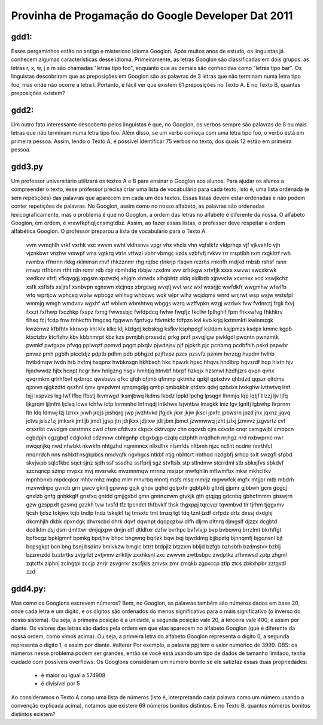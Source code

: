 Provinha de Progamação do Google Developer Dat 2011
===================================================

gdd1:
-----

Esses pergaminhos estão no antigo e misterioso idioma Googlon. Após muitos anos de estudo, os linguistas já conhecem algumas características desse idioma.
Primeiramente, as letras Googlon são classificadas em dois grupos: as letras r, x, w, j e m são chamadas "letras tipo foo", enquanto que as demais são conhecidas como "letras tipo bar".
Os linguistas descobriram que as preposições em Googlon são as palavras de 3 letras que não terminam numa letra tipo foo, mas onde não ocorre a letra l. Portanto, é fácil ver que existem 61 preposições no Texto A. E no Texto B, quantas preposições existem?

gdd2:
-----

Um outro fato interessante descoberto pelos linguistas é que, no Googlon, os verbos sempre são palavras de 8 ou mais letras que não terminam numa letra tipo foo. Além disso, se um verbo começa com uma letra tipo foo, o verbo está em primeira pessoa.
Assim, lendo o Texto A, é possível identificar 75 verbos no texto, dos quais 12 estão em primeira
pessoa.

gdd3.py
-------

Um professor universitário utilizará os textos A e B para ensinar o Googlon aos alunos. Para ajudar os alunos a compreender o texto, esse professor precisa criar uma lista de vocabulário para cada texto, isto é, uma lista ordenada (e sem repetições) das palavras que aparecem em cada um dos textos.
Essas listas devem estar ordenadas e não podem conter repetições de palavras. No Googlon, assim como no nosso alfabeto, as palavras são ordenadas lexicograficamente, mas o problema é que no Googlon, a ordem das letras no alfabeto é diferente da nossa. O alfabeto Googlon, em ordem, é vrxwfkphqljcnsmgtdbz. Assim, ao fazer essas listas, o professor deve respeitar a ordem alfabética Googlon.
O professor preparou a lista de vocabulário para o Texto A:

	vvm vvmqhlh vrkf vxrhk vxc vwvm vwht vklhsnvs vpgr vhx vhcls vhn vqfslkfz vldprhqx vjf vjkvxhfc vjh vjznkbwr vnzhw vmwpf vms vgtkrq vtrln vtfwzl vbhr vbmgc vzds vzbfvfj rvkvv rrr rrsptlbh rxm rxgkltrf rwh rwmbw rfmrnn rkkg rklmmsn rhvf rhkzznmr rhg rqtbc rlnkrjp rlsqvn rczrhs rnknfh rndjkd rnbsb rshsf rsnn rmwp rtfhbnm rtht rdn rdmr rdb rbjr rbmhdtq rbbjw rzxdmr xvv xrhtkgw xrtvfjk xxxx xwvwt xwcxkrwk xwdkxv xfrfj xfkqvggj xpgsm xpzwzkj xhjgm xhtwdx xlhqbhtz xldq xldlbzb xjpvvclw xcxrnxx xcd xswjkchz xsfk xsflsfs xsljrsf xsnbvpn xgnxwn xtcjnqx xbrgcwg wvqtj wvt wrz wxl wxsrjjc wwfdkfr wwgmhw wfwlfb wfq wprtjcw wphcsq wplw wpbcgz whlhvg whbcwc wqk wlpr wlhz wcjdqmx wnrd wnjrwt wsp wsjw wstsfpl wmmjg wmgh wmdvnv wgxhf wtf wblvm wbmhtwq wbggs wzrq wzffvpkn wzgj wzdwk fvw fvdnrctj frgk fxvj fxxzt fxfhwp fxczhkp fxspz fxmg fwwxsbjc fwfdpdcq fwhw fwqfjz fkcllw fplhghlf fpm fhkxwfvg fhkhkrv flhsq fcj fcdp fnw fnhkcftn fmgcsq fgqwwn fgnfvgv fdvtnkfc fdfpzn kvl kvb krjq kxtmmktl kwlnmzgk kwzcnwz kfbfhtx kkrwxp khl klx klkc klj klzlgdj kcbsksg ksfkv ksphpdgf ksldpm ksjjpmzs ksdpx kmmc kgpb ktxctzbv ktcflzhv kbv kbbhmrpt kbz kzs pvmjbh prxssdzj prkg przf pxvqjlgw pwklgdl pwqntn pwnzmtk pwmkf pwtgxpx pfvqq pplwqzf ppmvd pqgrt plxqlv pjwdnjsv pjf pjpkrh pjc pcnbmq pcdbfhlh pskd pspwbr pmwz pmh pgblh ptcctdjz pdptb pdhm pdb pbhgzd pzjftvpz pzcx pzsvfz pzmm hvrzqg hvpdm hvlhb hvtbdmqw hvdn hrb hxfmj hxqpnx hwbknxgn hkhbsqh hkc hpwzk hpsc hhqvs hhdlbrp hqvsrdf hqp hlxth hjv hjndwwdz hjtx hcnpt hcgr hnv hnlgzng hsgv hmhtjq htnvbf hbrpf hzkqjx hzsmwl hzdhjzrs qvpn qvhx qvqrmkm qrhhfbvf qxbnqc qwsbsvs qfkc qfqh qfjmb qfmmp qktmhz qpkjl qptxdvv qhbdzd qqszr qltdms qjxvvn qjgkzdtd qszhnl qmv qmpdvmt qmqmgdjg qmbp qmbqkblr qtdstx qdvj qzbdxs lvxkghw lvttwtvq lrsf lxjj lxspvzs lxg lwf lfbq lfbstj lkvmwgd lksmjbwq lkdms lkbdz lppkl lpchg lpsqgn lhnmjq lqp lqtjf lllzzj ljv ljfq ljkgrqm ljljnfm ljclsq lcwx lchfw lctp lnrmmhd lnfmqdj lntkhwx lsjvntbw lmxgkk lmz lgv lgnlfj lgbwhp ltrprnm ltn ldq ldmwj lzj lznxx jvwh jrqjs jxshqrg jwp jwzhtvkd jfgjdk jkxr jkjw jkscl jpxfc jpbwsrn jpzd jhx jqxnz jjqvq jctvs jslszfzj jmksrk jmtljb jmdt jgsp jtn jdrjkxx jdjrxw jdt jbm jbmct jzwmwwq jzht jzlxj jzmvvz jzgvsrtz cvf crsxrlbt cwvdgm cwstmnx cwd cfsm cfdtvzx ckpcx cktrvqpv chn cqcvsb cjm ccvxtn cnqr csmgwjbl cmbpcn cgbdpjh cgzgbqf cdgkxkd cdzmnw cbhlgnhp cbgxbgjp czqbj cztphth nrqdhch nrjhgz nrd nxbwprnc nwr nwqqnjkq nwd nfwbkt nkwkfn nhtgzhd nqmmncx nllxdlhx nlsmfds nltbmh njzc ncllht ncdmr nnrthfcl nnqnrdch nns nshlxtl nsgkpbcs nmdvqfk ngvhgcs ntkbf ntjg nbhtcrt nbthqd nzdgbfj srhcp sxlt swzgfl sfpbd skvjwpb sqlcfkbc sqct sjnz sjdh ssf sssdhz sstfprlj sgz stvftslx stp stlndmw stcrrdml stb sbkxjfvs sbkdvf szcnqncp szmp mvpxz mvj mvsrwkc mvzmnmqw mrnnz mxjzpr mwfqhlln mflwmfbx mkw mkhcltkv mpnhbnxb mpdcqkxr mhtv mhz mqbq mlm mnvrbq mnntj msfs msq mmrjz mgwwfck mgfx mtjjpr mtb mbdrh mzvwdnpq gvncb grn gwcv gknlj gpwwp gpjk ghpv gqhd gqlpxhr gqbtpkb gltrdj gjpmr gjbbwh gcm gcgcj gnxlzb gnfg gnhkkglf gnsfxq gntdd gmjjgxbd gmn gmtnxzwm gtvkjk gth gtqjqg gdcnbq gbhcfmmm gbswjrn gzw gzsppxlt gzsmq gzzkh tvw tvsfd tfz tpcndct thfbvklf thsk thgxppj tqrcvqr tqwmbvd tlr tjrhm tjqgxmv tjcsh tjdsz tckjwx tcjb tndlp tndz tsksjkf tsj tmsxtc tmt tmzq tgt tdq tznl tzdf drfpdz drlz dxssj dxdghj dkcmhjlh dkbk dpxndgk dhvrscbd dhrk dqvf dqwhpt dqcpqzbw dlfh dljrm dltnrq djmgslf djzzx dcgbtd dcdlktm dsj dsm dmlttwr dmjqjxpw dmjn dtf dtldhxr dzfw bvrhpc bvfvlvjp bvp bvbqwrq brrzlmt bkrhffgt bpfbcgz bpklgmnf bpmkg bpdjhw bhpc bhgwng bqrlzk bqw bqj bjwddmg bjjbpztg bjnnqmfj bjgqnsnl bjt bcpsgkpt bcn bng bsnj bsdktv bmlvkzw bmglc bttrt btdpjlz btzzxm bbljd bzfgb bzhsbth bzdmstvv bzblj bzznnzdd bzzbrtks zvjgrlzt zvtjvmv zrlktljv zxxhksnl zxc zwwvm zwtbsbpc zwdptkz zfhmwsd zptp zhgml zqtctfx zlphnj zclngtpl zccjp znrjr zsvgrrkr zscfjkls zmvsx zmr zmqkb zgpxccp ztlp ztcs zbkxhpbr zztgvdl zzd

gdd4.py:
--------

Mas como os Googlons escrevem números? Bem, no Googlon, as palavras também são números dados em base 20, onde cada letra é um dígito, e os dígitos são ordenados do menos significativo para o mais significativo (o inverso do nosso sistema). Ou seja, a primeira posição é a unidade, a segunda posição vale 20, a terceira vale 400, e assim por diante. Os valores das letras são dados pela ordem em que elas aparecem no alfabeto Googlon (que é diferente da nossa ordem, como vimos acima). Ou seja, a primeira letra do alfabeto Googlon representa o dígito 0, a segunda representa o dígito 1, e  assim por diante.
#alterar Por exemplo, a palavra ppj tem o valor numérico de 3999.
OBS: os números nesse problema podem ser grandes, então se você está usando um tipo de dados de tamanho limitado, tenha cuidado com possíveis overflows.
Os Googlons consideram um número bonito se ele satizfaz essas duas propriedades:

	- é maior ou igual a 574908
	- é divisível por 5

Ao consideramos o Texto A como uma lista de números (isto é, interpretando cada palavra como um número usando a convenção explicada acima), notamos que existem 69 números bonitos distintos.
E no Texto B, quantos números bonitos distintos existem?
